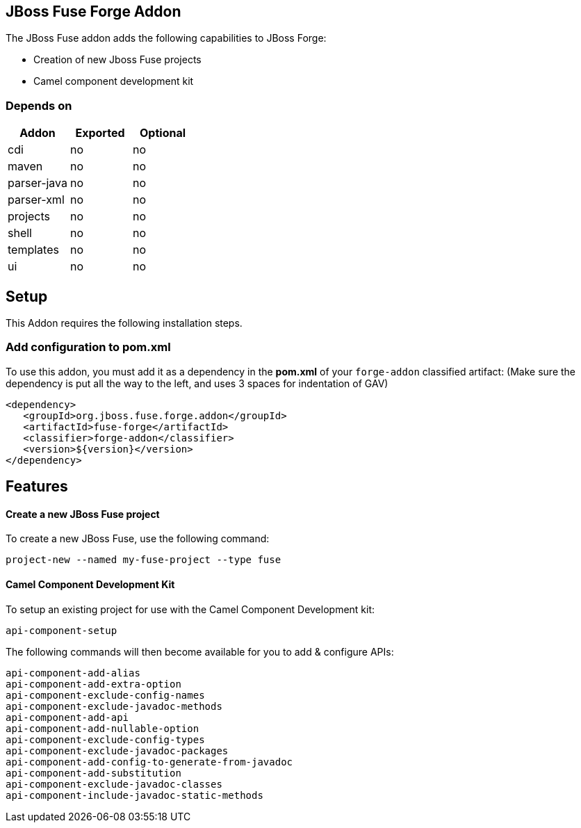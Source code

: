 == JBoss Fuse Forge Addon
:idprefix: id_ 
The JBoss Fuse addon adds the following capabilities to JBoss Forge:

* Creation of new Jboss Fuse projects
* Camel component development kit

=== Depends on

[options="header"]
|===
|Addon |Exported |Optional

|cdi
|no
|no

|maven
|no
|no

|parser-java
|no
|no

|parser-xml
|no
|no

|projects
|no
|no

|shell
|no
|no

|templates
|no
|no

|ui
|no
|no

|===

== Setup

This Addon requires the following installation steps.

=== Add configuration to pom.xml 

To use this addon, you must add it as a dependency in the *pom.xml* of your `forge-addon` classified artifact:
(Make sure the dependency is put all the way to the left, and uses 3 spaces for indentation of GAV)
[source,xml]
----
<dependency>
   <groupId>org.jboss.fuse.forge.addon</groupId>
   <artifactId>fuse-forge</artifactId>
   <classifier>forge-addon</classifier>
   <version>${version}</version>
</dependency>
----

== Features

==== Create a new JBoss Fuse project

To create a new JBoss Fuse, use the following command:

[source]
----
project-new --named my-fuse-project --type fuse
----


==== Camel Component Development Kit

To setup an existing project for use with the Camel Component Development kit:

[source]
----
api-component-setup
----

The following commands will then become available for you to add & configure APIs:

[source]
----
api-component-add-alias
api-component-add-extra-option
api-component-exclude-config-names
api-component-exclude-javadoc-methods
api-component-add-api
api-component-add-nullable-option
api-component-exclude-config-types
api-component-exclude-javadoc-packages
api-component-add-config-to-generate-from-javadoc
api-component-add-substitution
api-component-exclude-javadoc-classes
api-component-include-javadoc-static-methods
----